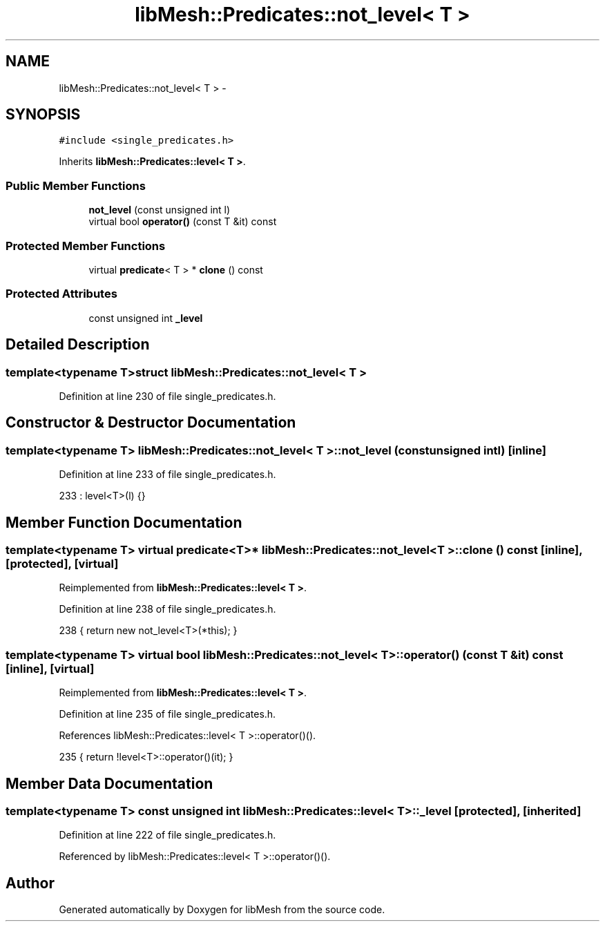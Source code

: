.TH "libMesh::Predicates::not_level< T >" 3 "Tue May 6 2014" "libMesh" \" -*- nroff -*-
.ad l
.nh
.SH NAME
libMesh::Predicates::not_level< T > \- 
.SH SYNOPSIS
.br
.PP
.PP
\fC#include <single_predicates\&.h>\fP
.PP
Inherits \fBlibMesh::Predicates::level< T >\fP\&.
.SS "Public Member Functions"

.in +1c
.ti -1c
.RI "\fBnot_level\fP (const unsigned int l)"
.br
.ti -1c
.RI "virtual bool \fBoperator()\fP (const T &it) const "
.br
.in -1c
.SS "Protected Member Functions"

.in +1c
.ti -1c
.RI "virtual \fBpredicate\fP< T > * \fBclone\fP () const "
.br
.in -1c
.SS "Protected Attributes"

.in +1c
.ti -1c
.RI "const unsigned int \fB_level\fP"
.br
.in -1c
.SH "Detailed Description"
.PP 

.SS "template<typename T>struct libMesh::Predicates::not_level< T >"

.PP
Definition at line 230 of file single_predicates\&.h\&.
.SH "Constructor & Destructor Documentation"
.PP 
.SS "template<typename T> \fBlibMesh::Predicates::not_level\fP< T >::\fBnot_level\fP (const unsigned intl)\fC [inline]\fP"

.PP
Definition at line 233 of file single_predicates\&.h\&.
.PP
.nf
233 : level<T>(l) {}
.fi
.SH "Member Function Documentation"
.PP 
.SS "template<typename T> virtual \fBpredicate\fP<T>* \fBlibMesh::Predicates::not_level\fP< T >::clone () const\fC [inline]\fP, \fC [protected]\fP, \fC [virtual]\fP"

.PP
Reimplemented from \fBlibMesh::Predicates::level< T >\fP\&.
.PP
Definition at line 238 of file single_predicates\&.h\&.
.PP
.nf
238 { return new not_level<T>(*this); }
.fi
.SS "template<typename T> virtual bool \fBlibMesh::Predicates::not_level\fP< T >::operator() (const T &it) const\fC [inline]\fP, \fC [virtual]\fP"

.PP
Reimplemented from \fBlibMesh::Predicates::level< T >\fP\&.
.PP
Definition at line 235 of file single_predicates\&.h\&.
.PP
References libMesh::Predicates::level< T >::operator()()\&.
.PP
.nf
235 { return !level<T>::operator()(it); }
.fi
.SH "Member Data Documentation"
.PP 
.SS "template<typename T> const unsigned int \fBlibMesh::Predicates::level\fP< T >::_level\fC [protected]\fP, \fC [inherited]\fP"

.PP
Definition at line 222 of file single_predicates\&.h\&.
.PP
Referenced by libMesh::Predicates::level< T >::operator()()\&.

.SH "Author"
.PP 
Generated automatically by Doxygen for libMesh from the source code\&.
